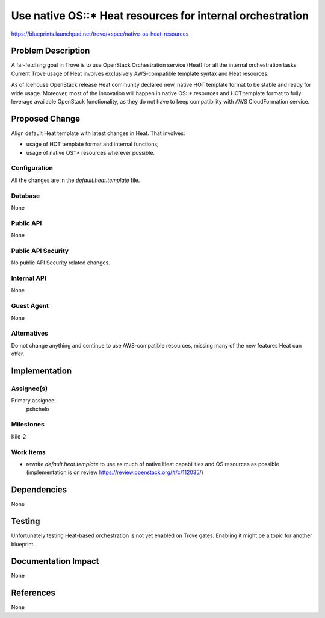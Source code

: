 ..
 This work is licensed under a Creative Commons Attribution 3.0 Unported
 License.

 http://creativecommons.org/licenses/by/3.0/legalcode

 Sections of this template were taken directly from the Nova spec
 template at:
 https://github.com/openstack/nova-specs/blob/master/specs/template.rst


  This template should be in ReSTructured text. The filename in the git
  repository should match the launchpad URL, for example a URL of
  https://blueprints.launchpad.net/trove/+spec/awesome-thing should be named
  awesome-thing.rst.

  Please do not delete any of the sections in this template.  If you
  have nothing to say for a whole section, just write: None

==========================================================
Use native OS::* Heat resources for internal orchestration
==========================================================

https://blueprints.launchpad.net/trove/+spec/native-os-heat-resources

Problem Description
===================

A far-fetching goal in Trove is to use OpenStack Orchestration service (Heat)
for all the internal orchestration tasks.
Current Trove usage of Heat involves exclusively AWS-compatible template
syntax and Heat resources.

As of Icehouse OpenStack release Heat community declared new, native
HOT template format to be stable and ready for wide usage.
Moreover, most of the innovation will happen in native OS::* resources
and HOT template format to fully leverage available OpenStack functionality,
as they do not have to keep compatibility with AWS CloudFormation service.


Proposed Change
===============

Align default Heat template with latest changes in Heat. That involves:

- usage of HOT template format and internal functions;
- usage of native OS::* resources wherever possible.


Configuration
-------------

All the changes are in the `default.heat.template` file.

Database
--------

None

Public API
----------

None

Public API Security
-------------------

No public API Security related changes.

Internal API
------------

None

Guest Agent
-----------

None


Alternatives
------------

Do not change anything and continue to use AWS-compatible resources,
missing many of the new features Heat can offer.

Implementation
==============

Assignee(s)
-----------

Primary assignee:
  pshchelo


Milestones
----------

Kilo-2

Work Items
----------

- rewrite `default.heat.template` to use as much of native Heat capabilities
  and OS resources as possible
  (implementation is on review https://review.openstack.org/#/c/112035/)


Dependencies
============

None

Testing
=======

Unfortunately testing Heat-based orchestration is not yet enabled
on Trove gates.
Enabling it might be a topic for another blueprint.

Documentation Impact
====================

None

References
==========

None
